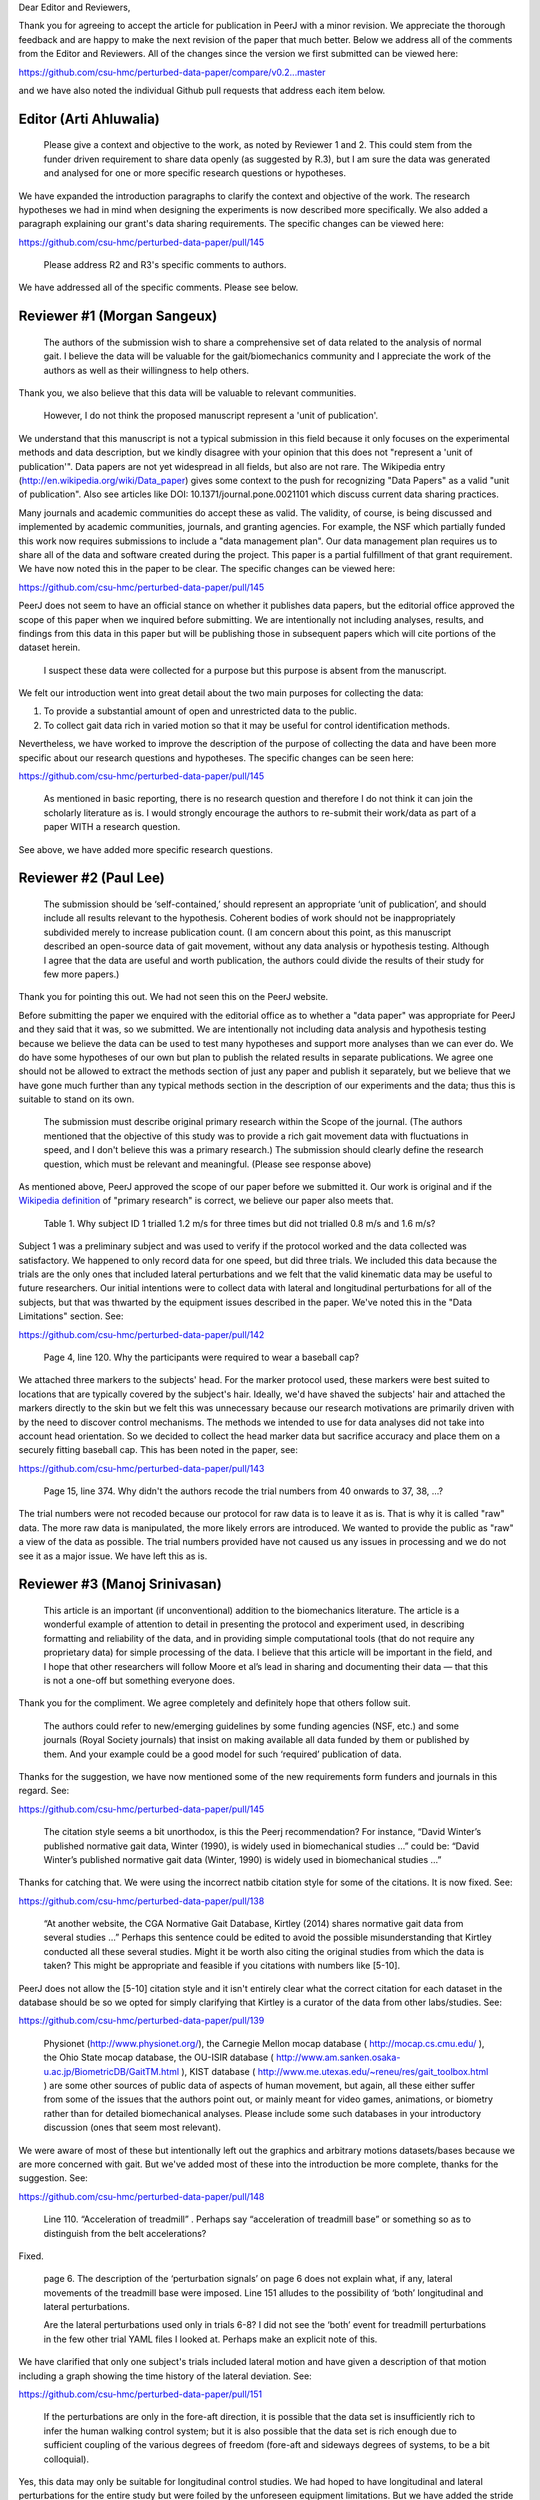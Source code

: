 Dear Editor and Reviewers,

Thank you for agreeing to accept the article for publication in PeerJ with a
minor revision. We appreciate the thorough feedback and are happy to make the
next revision of the paper that much better. Below we address all of the
comments from the Editor and Reviewers. All of the changes since the version we
first submitted can be viewed here:

https://github.com/csu-hmc/perturbed-data-paper/compare/v0.2...master

and we have also noted the individual Github pull requests that address each
item below.

Editor (Arti Ahluwalia)
=======================

   Please give a context and objective to the work, as noted by Reviewer 1 and
   2. This could stem from the funder driven requirement to share data openly
   (as suggested by R.3), but I am sure the data was generated and analysed for
   one or more specific research questions or hypotheses.

We have expanded the introduction paragraphs to clarify the context and
objective of the work. The research hypotheses we had in mind when designing
the experiments is now described more specifically. We also added a paragraph
explaining our grant's data sharing requirements. The specific changes can be
viewed here:

https://github.com/csu-hmc/perturbed-data-paper/pull/145

   Please address R2 and R3's specific comments to authors.

We have addressed all of the specific comments. Please see below.

Reviewer #1 (Morgan Sangeux)
============================

   The authors of the submission wish to share a comprehensive set of data
   related to the analysis of normal gait. I believe the data will be valuable
   for the gait/biomechanics community and I appreciate the work of the authors
   as well as their willingness to help others.

Thank you, we also believe that this data will be valuable to relevant
communities.

   However, I do not think the proposed manuscript represent a 'unit of
   publication'.

We understand that this manuscript is not a typical submission in this field
because it only focuses on the experimental methods and data description, but
we kindly disagree with your opinion that this does not "represent a 'unit of
publication'". Data papers are not yet widespread in all fields, but also are
not rare. The Wikipedia entry (http://en.wikipedia.org/wiki/Data_paper) gives
some context to the push for recognizing "Data Papers" as a valid "unit of
publication". Also see articles like DOI: 10.1371/journal.pone.0021101 which
discuss current data sharing practices.

Many journals and academic communities do accept these as valid. The validity,
of course, is being discussed and implemented by academic communities,
journals, and granting agencies. For example, the NSF which partially funded
this work now requires submissions to include a "data management plan".  Our
data management plan requires us to share all of the data and software created
during the project. This paper is a partial fulfillment of that grant
requirement. We have now noted this in the paper to be clear. The specific
changes can be viewed here:

https://github.com/csu-hmc/perturbed-data-paper/pull/145

PeerJ does not seem to have an official stance on whether it publishes data
papers, but the editorial office approved the scope of this paper when we
inquired before submitting. We are intentionally not including analyses,
results, and findings from this data in this paper but will be publishing those
in subsequent papers which will cite portions of the dataset herein.

   I suspect these data were collected for a purpose but this purpose is absent
   from the manuscript.

We felt our introduction went into great detail about the two main purposes for
collecting the data:

1. To provide a substantial amount of open and unrestricted data to the public.
2. To collect gait data rich in varied motion so that it may be useful for
   control identification methods.

Nevertheless, we have worked to improve the description of the purpose of
collecting the data and have been more specific about our research questions and
hypotheses. The specific changes can be seen here:

https://github.com/csu-hmc/perturbed-data-paper/pull/145

   As mentioned in basic reporting, there is no research question and therefore
   I do not think it can join the scholarly literature as is. I would strongly
   encourage the authors to re-submit their work/data as part of a paper WITH a
   research question.

See above, we have added more specific research questions.

Reviewer #2 (Paul Lee)
======================

   The submission should be ‘self-contained,’ should represent an appropriate
   ‘unit of publication’, and should include all results relevant to the
   hypothesis. Coherent bodies of work should not be inappropriately subdivided
   merely to increase publication count.
   (I am concern about this point, as this manuscript described an open-source
   data of gait movement, without any data analysis or hypothesis testing.
   Although I agree that the data are useful and worth publication, the authors
   could divide the results of their study for few more papers.)

Thank you for pointing this out. We had not seen this on the PeerJ website.

Before submitting the paper we enquired with the editorial office as to whether
a "data paper" was appropriate for PeerJ and they said that it was, so we
submitted. We are intentionally not including data analysis and hypothesis
testing because we believe the data can be used to test many hypotheses and
support more analyses than we can ever do. We do have some hypotheses of our
own but plan to publish the related results in separate publications. We agree
one should not be allowed to extract the methods section of just any paper and
publish it separately, but we believe that we have gone much further than any
typical methods section in the description of our experiments and the data;
thus this is suitable to stand on its own.

   The submission must describe original primary research within the Scope of
   the journal.
   (The authors mentioned that the objective of this study was to provide a
   rich gait movement data with fluctuations in speed, and I don't believe this
   was a primary research.)
   The submission should clearly define the research question, which must be
   relevant and meaningful.
   (Please see response above)

As mentioned above, PeerJ approved the scope of our paper before we submitted
it. Our work is original and if the `Wikipedia definition`_ of "primary
research" is correct, we believe our paper also meets that.

.. _Wikipedia definition: http://en.wikipedia.org/wiki/Primary_research

   Table 1. Why subject ID 1 trialled 1.2 m/s for three times but did not
   trialled 0.8 m/s and 1.6 m/s?

Subject 1 was a preliminary subject and was used to verify if the protocol
worked and the data collected was satisfactory. We happened to only record data
for one speed, but did three trials. We included this data because the
trials are the only ones that included lateral perturbations and we felt that
the valid kinematic data may be useful to future researchers. Our initial
intentions were to collect data with lateral and longitudinal perturbations for
all of the subjects, but that was thwarted by the equipment issues described in
the paper. We've noted this in the "Data Limitations" section. See:

https://github.com/csu-hmc/perturbed-data-paper/pull/142

   Page 4, line 120. Why the participants were required to wear a baseball cap?

We attached three markers to the subjects' head. For the marker protocol used,
these markers were best suited to locations that are typically covered by the
subject's hair. Ideally, we'd have shaved the subjects' hair and attached the
markers directly to the skin but we felt this was unnecessary because our
research motivations are primarily driven with by the need to discover control
mechanisms. The methods we intended to use for data analyses did not take into
account head orientation. So we decided to collect the head marker data but
sacrifice accuracy and place them on a securely fitting baseball cap. This has
been noted in the paper, see:

https://github.com/csu-hmc/perturbed-data-paper/pull/143

   Page 15, line 374. Why didn't the authors recode the trial numbers from 40
   onwards to 37, 38, ...?

The trial numbers were not recoded because our protocol for raw data is to
leave it as is. That is why it is called "raw" data. The more raw data is
manipulated, the more likely errors are introduced. We wanted to provide the
public as "raw" a view of the data as possible. The trial numbers provided have
not caused us any issues in processing and we do not see it as a major issue.
We have left this as is.

Reviewer #3 (Manoj Srinivasan)
==============================

   This article is an important (if unconventional) addition to the
   biomechanics literature. The article is a wonderful example of attention to
   detail in presenting the protocol and experiment used, in describing
   formatting and reliability of the data, and in providing simple
   computational tools (that do not require any proprietary data) for simple
   processing of the data. I believe that this article will be important in the
   field, and I hope that other researchers will follow Moore et al’s lead in
   sharing and documenting their data — that this is not a one-off but
   something everyone does.

Thank you for the compliment. We agree completely and definitely hope that
others follow suit.

   The authors could refer to new/emerging guidelines by some funding agencies
   (NSF, etc.) and some journals (Royal Society journals) that insist on making
   available all data funded by them or published by them. And your example
   could be a good model for such ‘required’ publication of data.

Thanks for the suggestion, we have now mentioned some of the new requirements
form funders and journals in this regard. See:

https://github.com/csu-hmc/perturbed-data-paper/pull/145

   The citation style seems a bit unorthodox, is this the Peerj recommendation?
   For instance, “David Winter’s published normative gait data, Winter (1990),
   is widely used in biomechanical studies …” could be: “David Winter’s
   published normative gait data (Winter, 1990) is widely used in biomechanical
   studies …”

Thanks for catching that. We were using the incorrect natbib citation style for
some of the citations. It is now fixed. See:

https://github.com/csu-hmc/perturbed-data-paper/pull/138

   “At another website, the CGA Normative Gait Database, Kirtley (2014) shares
   normative gait data from several studies …” Perhaps this sentence could be
   edited to avoid the possible misunderstanding that Kirtley conducted all
   these several studies. Might it be worth also citing the original studies
   from which the data is taken? This might be appropriate and feasible if you
   citations with numbers like [5-10].

PeerJ does not allow the [5-10] citation style and it isn't entirely clear what
the correct citation for each dataset in the database should be so we opted for
simply clarifying that Kirtley is a curator of the data from other
labs/studies. See:

https://github.com/csu-hmc/perturbed-data-paper/pull/139

   Physionet (http://www.physionet.org/), the Carnegie Mellon mocap database (
   http://mocap.cs.cmu.edu/ ), the Ohio State mocap database, the OU-ISIR
   database ( http://www.am.sanken.osaka-u.ac.jp/BiometricDB/GaitTM.html ),
   KIST database ( http://www.me.utexas.edu/~reneu/res/gait_toolbox.html ) are
   some other sources of public data of aspects of human movement, but again,
   all these either suffer from some of the issues that the authors point out,
   or mainly meant for video games, animations, or biometry rather than for
   detailed biomechanical analyses.  Please include some such databases in your
   introductory discussion (ones that seem most relevant).

We were aware of most of these but intentionally left out the graphics and
arbitrary motions datasets/bases because we are more concerned with gait. But
we've added most of these into the introduction be more complete, thanks for
the suggestion. See:

https://github.com/csu-hmc/perturbed-data-paper/pull/148

   Line 110. “Acceleration of treadmill” . Perhaps say “acceleration of
   treadmill base” or something so as to distinguish from the belt
   accelerations?

Fixed.

   page 6. The description of the ‘perturbation signals’ on page 6 does not
   explain what, if any, lateral movements of the treadmill base were imposed.
   Line 151 alludes to the possibility of ‘both’ longitudinal and lateral
   perturbations.

   Are the lateral perturbations used only in trials 6-8? I did not see the
   ‘both’ event for treadmill perturbations in the few other trial YAML files I
   looked at. Perhaps make an explicit note of this.

We have clarified that only one subject's trials included lateral motion and
have given a description of that motion including a graph showing the time
history of the lateral deviation. See:

https://github.com/csu-hmc/perturbed-data-paper/pull/151

   If the perturbations are only in the fore-aft direction, it is possible that
   the data set is insufficiently rich to infer the human walking control
   system; but it is also possible that the data set is rich enough due to
   sufficient coupling of the various degrees of freedom (fore-aft and sideways
   degrees of systems, to be a bit colloquial).

Yes, this data may only be suitable for longitudinal control studies. We had
hoped to have longitudinal and lateral perturbations for the entire study but
were foiled by the unforeseen equipment limitations. But we have added the
stride width comparisons between unperturbed and perturbed data when only
longitudinal perturbations are applied and it turns out there is a relative
increase in stride width. So it may be useful for lateral control studies. See:

https://github.com/csu-hmc/perturbed-data-paper/pull/136

   Line 184-185. “When belt speed is not constant, the inertia of the rollers
   and motor will induce error in the force plate x axis moment, and hence, the
   anterior-posterior coordinate (z axis) of the center of pressure that is
   measured by the instrumentation in the treadmill.” This comment by the
   authors creates doubt in the reader’s mind as to whether the other force
   values are reliable. Perhaps the authors could add an explicit note allaying
   any such doubts.

We've added a bit more explaining how this can be remedied with the cited
paper. See:

https://github.com/csu-hmc/perturbed-data-paper/pull/147

   Line 194. The abbreviation ‘YAML’ is used without previous definition. While
   ASCII is a common-enough word, I’d suggest that YAML is not. Perhaps the
   authors could explain what YAML is in the following sentence, and then refer
   to one of their YAML listings (Listing 1.) in that sentence. Please look for
   other uncommon abbreviations to clarify throughout the paper.

YAML is now defined in a footnote. See:

https://github.com/csu-hmc/perturbed-data-paper/pull/137

   232. TSV (tab separated file). perhaps the expansion in parenthesis.

We defined TSV at the first mention of it, so we did not add any more
definitions.

   Figure 4, caption. Perhaps indicate in your caption what the ‘zero’ for your
   angles correspond to? Alternatively, what does the ‘calibration pose’
   correspond to? I believe that the convention used is different from, for
   instance, David Winter’s data (which is, of course, fine). I believe -90
   degrees ankle corresponds to quite standing in this figure, whereas in
   Winter’s data, 0 degrees ankle is close to quiet standing.

We've added clarification of the nominal configuration, i.e. joint angles = 0.
See:

https://github.com/csu-hmc/perturbed-data-paper/pull/140

   374. Is there a reason why the authors did not re-arrange the trial numbers
   for publication — ignoring accidentally skipped trials, etc?

See the explanation given for reviewer #2's same question.

   Figure 5. Nice figure. It would be interesting to see step width
   distributions as well, comparing perturbed and unperturbed, as it would
   answer my question of whether people’s sideways dynamics were substantially
   affected as well. This is not absolutely necessary for the point that the
   authors wish to make, but could be a quick easy thing for the authors to
   generate from their data (especially given that they have already estimated
   the stride-length, step width is probably only a couple of lines of code!).

We've added the stride width and are happy to report that there is some
increase in stride width given longitudinal perturbations. And yes, it only
took a few more lines of code. See:

https://github.com/csu-hmc/perturbed-data-paper/pull/136

   pages 16-17. I especially liked the ‘Data Limitations’ section. But I would
   suggest that all of these limitations be included as part of the meta data
   in the corresponding YAML files. For instance, in lines 378-381, you state
   that the force measurements should not be trusted in trials 6-15. I checked
   the YAML file for trial 6 and 15 (T006 and T015) to see if its ‘notes’
   contained the same note, and it did not (unless I missed something). I think
   this would be very useful. Of course, I do see that other types of
   limitations or explanations are in the ‘notes’ section of the YAML file.

The only thing that is not included the YAML files are our recommendations to
avoid using the ground reaction loads for trials 6-15. But these are included
in the README file that is included in both of the compressed data files. We
have opted to leave this as is to avoid creating a new version of the dataset.
